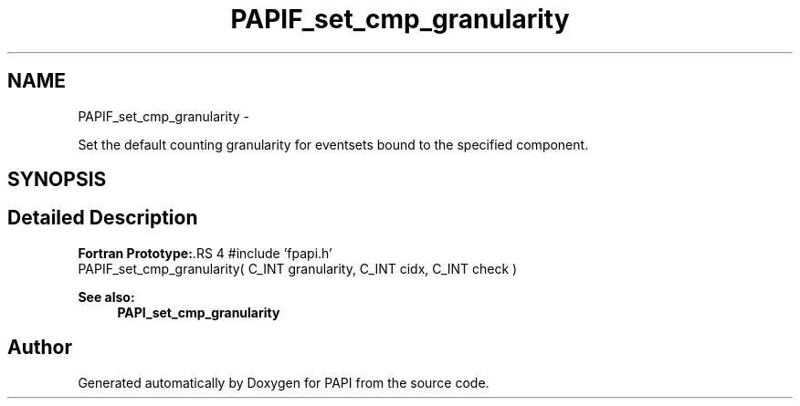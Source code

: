 .TH "PAPIF_set_cmp_granularity" 3 "14 Sep 2016" "Version 5.5.0.0" "PAPI" \" -*- nroff -*-
.ad l
.nh
.SH NAME
PAPIF_set_cmp_granularity \- 
.PP
Set the default counting granularity for eventsets bound to the specified component.  

.SH SYNOPSIS
.br
.PP
.SH "Detailed Description"
.PP 
\fBFortran Prototype:\fP.RS 4
#include 'fpapi.h' 
.br
 PAPIF_set_cmp_granularity( C_INT granularity, C_INT cidx, C_INT check )
.RE
.PP
\fBSee also:\fP
.RS 4
\fBPAPI_set_cmp_granularity\fP 
.RE
.PP


.SH "Author"
.PP 
Generated automatically by Doxygen for PAPI from the source code.
